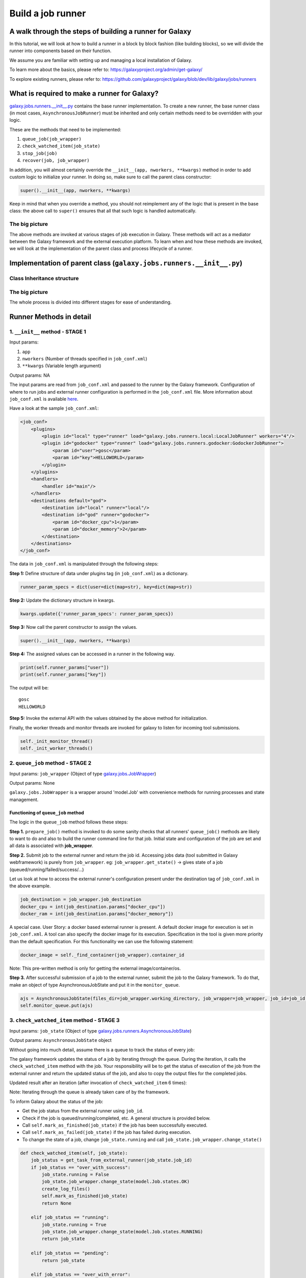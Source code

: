 Build a job runner
==================

A walk through the steps of building a runner for Galaxy
~~~~~~~~~~~~~~~~~~~~~~~~~~~~~~~~~~~~~~~~~~~~~~~~~~~~~~~~

In this tutorial, we will look at how to build a runner in a block by block
fashion (like building blocks), so we will divide the runner into components
based on their function.

We assume you are familiar with setting up and managing a local installation of Galaxy.

To learn more about the basics, please refer to:
https://galaxyproject.org/admin/get-galaxy/

To explore existing runners, please refer to:
https://github.com/galaxyproject/galaxy/blob/dev/lib/galaxy/jobs/runners

What is required to make a runner for Galaxy?
~~~~~~~~~~~~~~~~~~~~~~~~~~~~~~~~~~~~~~~~~~~~~

`galaxy.jobs.runners.\_\_init\_\_.py <https://github.com/galaxyproject/galaxy/blob/dev/lib/galaxy/jobs/runners/__init__.py>`__
contains the base runner implementation. To create a new runner, the base
runner class (in most cases, ``AsynchronousJobRunner``) must be inherited and only certain methods need to be
overridden with your logic.

These are the methods that need to be implemented:

1. ``queue_job(job_wrapper)``

2. ``check_watched_item(job_state)``

3. ``stop_job(job)``

4. ``recover(job, job_wrapper)``

In addition, you will almost certainly override the ``__init__(app, nworkers, **kwargs)``
method in order to add custom logic to initialize your runner. In
doing so, make sure to call the parent class constructor:

.. code-block:: python

    super().__init__(app, nworkers, **kwargs)

Keep in mind that when you override a method, you should not reimplement any of
the logic that is present in the base class: the above call to ``super()``
ensures that all that such logic is handled automatically.

The big picture
---------------

The above methods are invoked at various stages of job execution in
Galaxy. These methods will act as a mediator between the Galaxy
framework and the external execution platform. To learn when and how
these methods are invoked, we will look at the implementation of
the parent class and process lifecycle of a runner.

Implementation of parent class (``galaxy.jobs.runners.__init__.py``)
~~~~~~~~~~~~~~~~~~~~~~~~~~~~~~~~~~~~~~~~~~~~~~~~~~~~~~~~~~~~~~~~~~~~

Class Inheritance structure
---------------------------

.. image:: inherit.png

The big picture
---------------

.. image:: runner_diag.png

The whole process is divided into different stages for ease of
understanding.

Runner Methods in detail
~~~~~~~~~~~~~~~~~~~~~~~~

1. ``__init__`` method - STAGE 1
--------------------------------

Input params:

1. ``app``

2. ``nworkers`` (Number of threads specified in ``job_conf.xml``)

3. ``**kwargs`` (Variable length argument)

Output params: NA

The input params are read from ``job_conf.xml`` and passed to the runner by
the Galaxy framework. Configuration of where to run jobs and external
runner configuration is performed in the ``job_conf.xml`` file. More
information about ``job_conf.xml`` is available
`here <https://galaxyproject.org/admin/config/jobs/>`__.

Have a look at the sample ``job_conf.xml``:

.. code-block:: xml

    <job_conf>
        <plugins>
            <plugin id="local" type="runner" load="galaxy.jobs.runners.local:LocalJobRunner" workers="4"/>
            <plugin id="godocker" type="runner" load="galaxy.jobs.runners.godocker:GodockerJobRunner">
                <param id="user">gosc</param>
                <param id="key">HELLOWORLD</param>
            </plugin>
        </plugins>
        <handlers>
            <handler id="main"/>
        </handlers>
        <destinations default="god">
            <destination id="local" runner="local"/>
            <destination id="god" runner="godocker">
                <param id="docker_cpu">1</param>
                <param id="docker_memory">2</param>
            </destination>
        </destinations>
    </job_conf>

The data in ``job_conf.xml`` is manipulated through the following steps:

**Step 1:** Define structure of data under plugins tag (in
``job_conf.xml``) as a dictionary.

.. code-block:: python

    runner_param_specs = dict(user=dict(map=str), key=dict(map=str))

**Step 2:** Update the dictionary structure in kwargs.

.. code-block:: python

    kwargs.update({'runner_param_specs': runner_param_specs})

**Step 3:** Now call the parent constructor to assign the values.

.. code-block:: python

    super().__init__(app, nworkers, **kwargs)

**Step 4:** The assigned values can be accessed in a runner in the following way.

.. code-block:: python

    print(self.runner_params["user"])
    print(self.runner_params["key"])

The output will be:

::

    gosc
    HELLOWORLD

**Step 5:** Invoke the external API with the values obtained by the above method
for initialization.

Finally, the worker threads and monitor threads are invoked for galaxy to
listen for incoming tool submissions.

.. code-block:: python

    self._init_monitor_thread()
    self._init_worker_threads()

2. ``queue_job`` method - STAGE 2
---------------------------------

Input params: ``job_wrapper`` (Object of type
`galaxy.jobs.JobWrapper <https://github.com/galaxyproject/galaxy/blob/dev/lib/galaxy/jobs/__init__.py#L743>`__)

Output params: None

``galaxy.jobs.JobWrapper`` is a wrapper around 'model.Job' with convenience
methods for running processes and state management.

Functioning of ``queue_job`` method
^^^^^^^^^^^^^^^^^^^^^^^^^^^^^^^^^^^

The logic in the ``queue_job`` method follows these steps:

**Step 1.** ``prepare_job()`` method is invoked to do some sanity checks that all runners' ``queue_job()`` methods are
likely to want to do and also to build the runner command line for that
job. Initial state and configuration of the job are set and all
data is associated with **job\_wrapper**.

**Step 2.** Submit job to the external runner and return the job id. Accessing
jobs data (tool submitted in Galaxy webframework) is purely from
``job_wrapper``. eg: ``job_wrapper.get_state()`` -> gives state of a job
(queued/running/failed/success/...)

Let us look at how to access the external runner's configuration
present under the destination tag of ``job_conf.xml`` in the above example.

.. code-block:: python

    job_destination = job_wrapper.job_destination
    docker_cpu = int(job_destination.params["docker_cpu"])
    docker_ram = int(job_destination.params["docker_memory"])

A special case. User Story: a docker based external runner is present. A
default docker image for execution is set in ``job_conf.xml``. A tool can
also specify the docker image for its execution. Specification in the tool
is given more priority than the default specification. For this functionality
we can use the following statement:

.. code-block:: python

    docker_image = self._find_container(job_wrapper).container_id

Note: This pre-written method is only for getting the external
image/container/os.

**Step 3.** After successful submission of a job to the external runner, submit the
job to the Galaxy framework. To do that, make an object of type
AsynchronousJobState and put it in the ``monitor_queue``.

.. code-block:: python

    ajs = AsynchronousJobState(files_dir=job_wrapper.working_directory, job_wrapper=job_wrapper, job_id=job_id, job_destination=job_destination)
    self.monitor_queue.put(ajs)

3. ``check_watched_item`` method - STAGE 3
------------------------------------------

Input params: ``job_state`` (Object of type
`galaxy.jobs.runners.AsynchronousJobState <https://github.com/galaxyproject/galaxy/blob/dev/lib/galaxy/jobs/runners/__init__.py#L400>`__)

Output params: ``AsynchronousJobState`` object

Without going into much detail, assume there is a queue to track the status of every job:

.. image:: queue.png
    :align: center

The galaxy framework updates the status of a job by iterating through the
queue. During the iteration, it calls the ``check_watched_item`` method with the job.
Your responsibility will be to get the status of execution of the job from the
external runner and return the updated status of the job, and also to
copy the output files for the completed jobs.

Updated result after an iteration (after invocation of ``check_watched_item`` 6 times):

.. image:: queue_b.png
    :align: center


Note: Iterating through the queue is already taken care of by the framework.

To inform Galaxy about the status of the job:

-  Get the job status from the external runner using ``job_id``.

-  Check if the job is queued/running/completed, etc. A general structure is provided below.

-  Call ``self.mark_as_finished(job_state)`` if the job has been successfully executed.

-  Call ``self.mark_as_failed(job_state)`` if the job has failed during execution.

-  To change the state of a job, change ``job_state.running`` and call ``job_state.job_wrapper.change_state()``

.. code-block:: python

    def check_watched_item(self, job_state):
        job_status = get_task_from_external_runner(job_state.job_id)
        if job_status == "over_with_success":
            job_state.running = False
            job_state.job_wrapper.change_state(model.Job.states.OK)
            create_log_files()
            self.mark_as_finished(job_state)
            return None

        elif job_status == "running":
            job_state.running = True
            job_state.job_wrapper.change_state(model.Job.states.RUNNING)
            return job_state

        elif job_status == "pending":
            return job_state

        elif job_status == "over_with_error":
            job_state.running = False
            job_state.job_wrapper.change_state(model.Job.states.ERROR)
            create_log_files()
            self.mark_as_failed(job_state)
            return None

Note:

-  ``get_task_from_external_runner`` and ``create_log_files`` are user-defined methods.

-  The method should return ``job_state`` if the job should remain in the job runner's list of watched
   jobs (i.e. if it is running or pending). If it no longer needs to be watched (e.g. it has terminated
   either successfully or with an error) it should return None.

``create_log_files()`` is nothing but copying the files (``error_file``,
``output_file``, ``exit_code_file``) from the external runner's directory to
the working directory of Galaxy.

The source of the files is the output directory of your external runner.
The destination of the files will be:

-  output file -> ``job_state.output_file``

-  error file -> ``job_state.error_file``

-  exit code file -> ``job_state.exit_code_file``

4. ``stop_job`` method - STAGE 4
--------------------------------

Input params: job (Object of type
`galaxy.model.Job <https://github.com/galaxyproject/galaxy/blob/dev/lib/galaxy/model/__init__.py#L344>`__)

Output params: None

Functionality: Attempts to delete a dispatched Job executing in an external
runner.

When a user requests that the execution of a job in the Galaxy framework be stopped,
a call is made to the external runner to stop the job execution.

The ``job_id`` of the job to be deleted is accessed by

.. code-block:: python

    job.id

5. ``recover`` method - STAGE 5
-------------------------------

Input params:

-  ``job`` (Object of type `galaxy.model.Job <https://github.com/galaxyproject/galaxy/blob/dev/lib/galaxy/model/__init__.py#L344>`__).

-  ``job_wrapper`` (Object of type `galaxy.jobs.JobWrapper <https://github.com/galaxyproject/galaxy/blob/dev/lib/galaxy/jobs/__init__.py#L743>`__).


Output params: None

Functionality: Recovers any jobs stuck in a queued/running state when
Galaxy starts.

This method is invoked by Galaxy at the time of startup. Jobs in Running
and Queued state in Galaxy are put in the ``monitor_queue`` by creating an
``AsynchronousJobState`` object.

The following is a generic code snippet for the ``recover`` method.

.. code-block:: python

    ajs = AsynchronousJobState(files_dir=job_wrapper.working_directory, job_wrapper=job_wrapper)
    ajs.job_id = str(job_wrapper.get_job().job_runner_external_id)
    ajs.job_destination = job_wrapper.job_destination
    job_wrapper.command_line = job.command_line
    ajs.job_wrapper = job_wrapper
    if job.state == model.Job.states.RUNNING:
        ajs.old_state = 'R'
        ajs.running = True
        self.monitor_queue.put(ajs)

    elif job.state == model.Job.states.QUEUED:
        ajs.old_state = 'Q'
        ajs.running = False
        self.monitor_queue.put(ajs)
